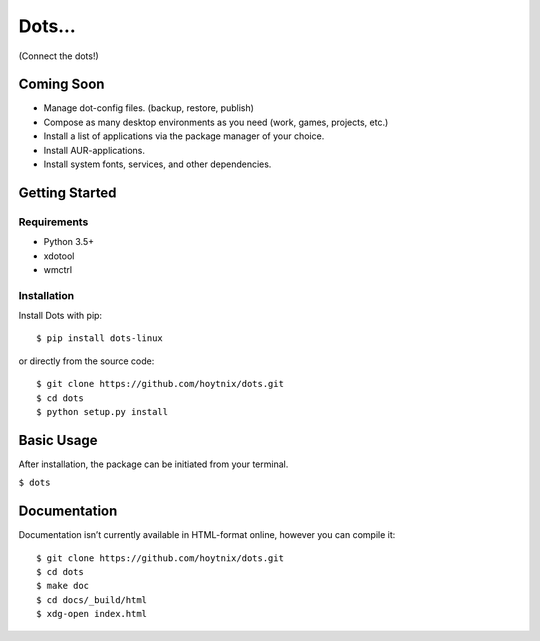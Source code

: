 Dots…
=====

(Connect the dots!)

| |Unix Build Status| |Coverage Status| |PyPI Version| |PyPI Downloads|

Coming Soon
-----------

-  Manage dot-config files. (backup, restore, publish)
-  Compose as many desktop environments as you need (work, games,
   projects, etc.)
-  Install a list of applications via the package manager of your
   choice.
-  Install AUR-applications.
-  Install system fonts, services, and other dependencies.

Getting Started
---------------

Requirements
~~~~~~~~~~~~

-  Python 3.5+
-  xdotool
-  wmctrl

Installation
~~~~~~~~~~~~

Install Dots with pip:

::

    $ pip install dots-linux

or directly from the source code:

::

    $ git clone https://github.com/hoytnix/dots.git
    $ cd dots
    $ python setup.py install

Basic Usage
-----------

After installation, the package can be initiated from your terminal.

``$ dots``

Documentation
-------------

Documentation isn’t currently available in HTML-format online, however you can
compile it:

::

    $ git clone https://github.com/hoytnix/dots.git
    $ cd dots
    $ make doc
    $ cd docs/_build/html
    $ xdg-open index.html

.. |Unix Build Status| image:: http://img.shields.io/travis/hoytnix/dots/master.svg
   :target: https://travis-ci.org/hoytnix/dots
.. |Coverage Status| image:: http://img.shields.io/coveralls/hoytnix/dots/master.svg
   :target: https://coveralls.io/r/hoytnix/dots
.. |PyPI Version| image:: http://img.shields.io/pypi/v/dots-linux.svg
   :target: https://pypi.python.org/pypi/Dots
.. |PyPI Downloads| image:: http://img.shields.io/pypi/dm/dots-linux.svg
   :target: https://pypi.python.org/pypi/Dots
